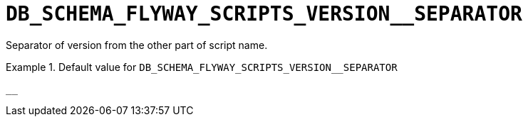 [id="db_schema_flyway_scripts_version__separator_{context}"]
= `+DB_SCHEMA_FLYWAY_SCRIPTS_VERSION__SEPARATOR+`

Separator of version from the other part of script name.


.Default value for `+DB_SCHEMA_FLYWAY_SCRIPTS_VERSION__SEPARATOR+`
====
----
__
----
====

